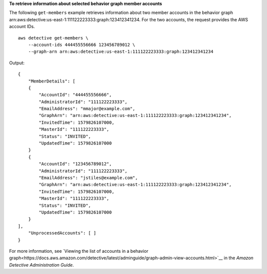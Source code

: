**To retrieve information about selected behavior graph member accounts**

The following ``get-members`` example retrieves information about two member accounts in the behavior graph arn:aws:detective:us-east-1:111122223333:graph:123412341234. For the two accounts, the request provides the AWS account IDs. ::

    aws detective get-members \
        --account-ids 444455556666 123456789012 \
        --graph-arn arn:aws:detective:us-east-1:111122223333:graph:123412341234

Output::

    {
        "MemberDetails": [ 
        { 
            "AccountId": "444455556666",
            "AdministratorId": "111122223333",
            "EmailAddress": "mmajor@example.com",
            "GraphArn": "arn:aws:detective:us-east-1:111122223333:graph:123412341234",
            "InvitedTime": 1579826107000,
            "MasterId": "111122223333",
            "Status": "INVITED",
            "UpdatedTime": 1579826107000
        }
        { 
            "AccountId": "123456789012",
            "AdministratorId": "111122223333",
            "EmailAddress": "jstiles@example.com",
            "GraphArn": "arn:aws:detective:us-east-1:111122223333:graph:123412341234",
            "InvitedTime": 1579826107000,
            "MasterId": "111122223333",
            "Status": "INVITED",
            "UpdatedTime": 1579826107000
        }
    ],
        "UnprocessedAccounts": [ ]
    }

For more information, see `Viewing the list of accounts in a behavior graph<https://docs.aws.amazon.com/detective/latest/adminguide/graph-admin-view-accounts.html>`__ in the *Amazon Detective Administration Guide*.